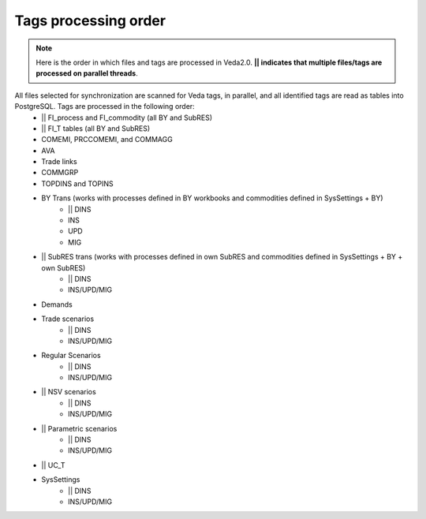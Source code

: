 #####################
Tags processing order
#####################
.. note::
    Here is the order in which files and tags are processed in Veda2.0. **|| indicates that multiple files/tags are processed on parallel threads**.

All files selected for synchronization are scanned for Veda tags, in parallel, and all identified tags are read as tables into PostgreSQL. Tags are processed in the following order:
    * || FI_process and FI_commodity (all BY and SubRES)
    * || FI_T tables (all BY and SubRES)
    * COMEMI, PRCCOMEMI, and COMMAGG
    * AVA
    * Trade links
    * COMMGRP
    * TOPDINS and TOPINS
    * BY Trans (works with processes defined in BY workbooks and commodities defined in SysSettings + BY)
        * || DINS
        * INS
        * UPD
        * MIG
    * || SubRES trans (works with processes defined in own SubRES and commodities defined in SysSettings + BY + own SubRES)
        * || DINS
        * INS/UPD/MIG
    * Demands
    * Trade scenarios
        * || DINS
        * INS/UPD/MIG
    * Regular Scenarios
        * || DINS
        * INS/UPD/MIG
    * || NSV scenarios
        * || DINS
        * INS/UPD/MIG
    * || Parametric scenarios
        * || DINS
        * INS/UPD/MIG
    * || UC_T
    * SysSettings
        * || DINS
        * INS/UPD/MIG




